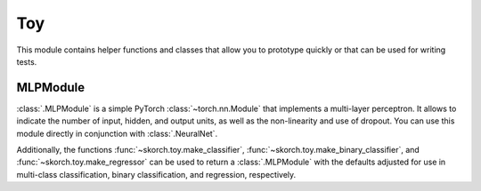 ===
Toy
===

This module contains helper functions and classes that allow you to
prototype quickly or that can be used for writing tests.

MLPModule
---------

:class:`.MLPModule` is a simple PyTorch :class:`~torch.nn.Module` that
implements a multi-layer perceptron. It allows to indicate the number
of input, hidden, and output units, as well as the non-linearity and
use of dropout. You can use this module directly in conjunction with
:class:`.NeuralNet`.

Additionally, the functions :func:`~skorch.toy.make_classifier`,
:func:`~skorch.toy.make_binary_classifier`, and
:func:`~skorch.toy.make_regressor` can be used to return a
:class:`.MLPModule` with the defaults adjusted for use in multi-class
classification, binary classification, and regression, respectively.

